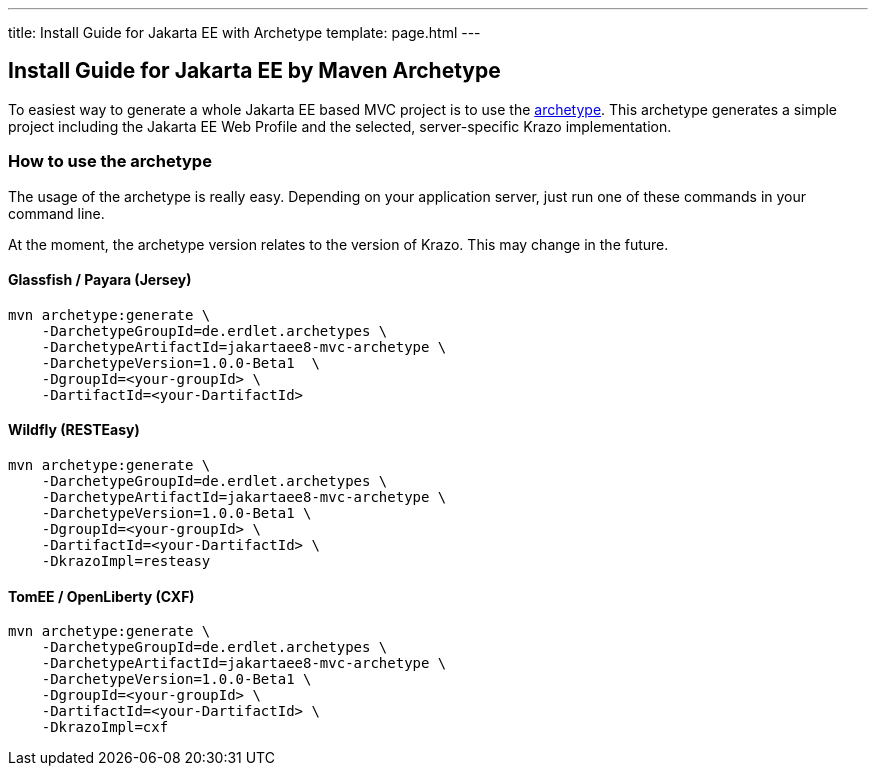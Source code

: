 ---
title: Install Guide for Jakarta EE with Archetype
template: page.html
---

== Install Guide for Jakarta EE by Maven Archetype

To easiest way to generate a whole Jakarta EE based MVC project is to use 
the link:https://github.com/erdlet/jakartaee8-mvc-archetype[archetype]. This archetype generates a simple project including the Jakarta EE Web Profile
and the selected, server-specific Krazo implementation.

=== How to use the archetype

The usage of the archetype is really easy. Depending on your application server, just run one of
these commands in your command line.

At the moment, the archetype version relates to the version of Krazo. This may change in the future.

==== Glassfish / Payara (Jersey)

[source,bash]
----
mvn archetype:generate \
    -DarchetypeGroupId=de.erdlet.archetypes \
    -DarchetypeArtifactId=jakartaee8-mvc-archetype \
    -DarchetypeVersion=1.0.0-Beta1  \
    -DgroupId=<your-groupId> \
    -DartifactId=<your-DartifactId>
----

==== Wildfly (RESTEasy)

[source,bash]
----
mvn archetype:generate \
    -DarchetypeGroupId=de.erdlet.archetypes \
    -DarchetypeArtifactId=jakartaee8-mvc-archetype \
    -DarchetypeVersion=1.0.0-Beta1 \
    -DgroupId=<your-groupId> \
    -DartifactId=<your-DartifactId> \
    -DkrazoImpl=resteasy
----

==== TomEE / OpenLiberty (CXF)
[source,bash]
----
mvn archetype:generate \
    -DarchetypeGroupId=de.erdlet.archetypes \
    -DarchetypeArtifactId=jakartaee8-mvc-archetype \
    -DarchetypeVersion=1.0.0-Beta1 \
    -DgroupId=<your-groupId> \
    -DartifactId=<your-DartifactId> \
    -DkrazoImpl=cxf
----
